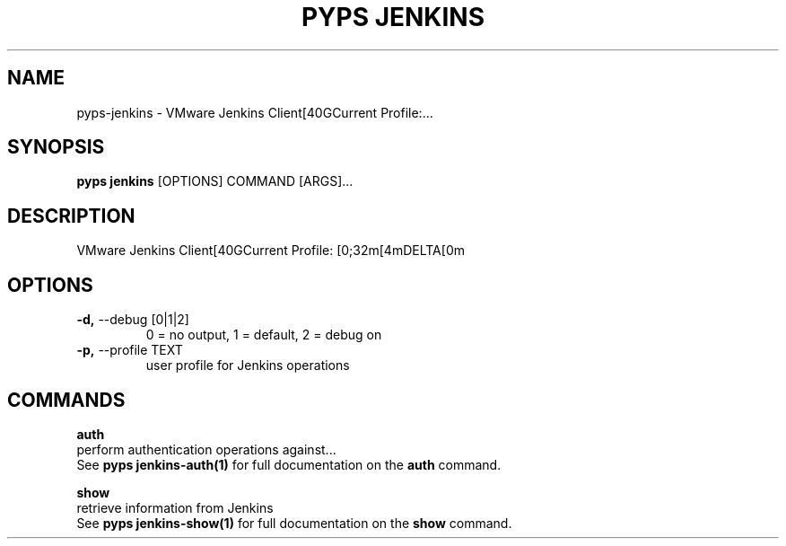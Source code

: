 .TH "PYPS JENKINS" "1" "2023-03-21" "1.0.0" "pyps jenkins Manual"
.SH NAME
pyps\-jenkins \- VMware Jenkins Client[40GCurrent Profile:...
.SH SYNOPSIS
.B pyps jenkins
[OPTIONS] COMMAND [ARGS]...
.SH DESCRIPTION
VMware Jenkins Client[40GCurrent Profile: [0;32m[4mDELTA[0m
.SH OPTIONS
.TP
\fB\-d,\fP \-\-debug [0|1|2]
0 = no output, 1 = default, 2 = debug on
.TP
\fB\-p,\fP \-\-profile TEXT
user profile for Jenkins operations
.SH COMMANDS
.PP
\fBauth\fP
  perform authentication operations against...
  See \fBpyps jenkins-auth(1)\fP for full documentation on the \fBauth\fP command.
.PP
\fBshow\fP
  retrieve information from Jenkins
  See \fBpyps jenkins-show(1)\fP for full documentation on the \fBshow\fP command.
